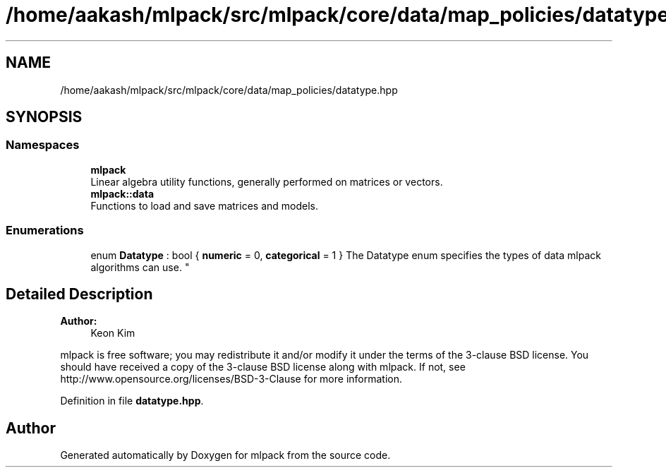 .TH "/home/aakash/mlpack/src/mlpack/core/data/map_policies/datatype.hpp" 3 "Sun Aug 22 2021" "Version 3.4.2" "mlpack" \" -*- nroff -*-
.ad l
.nh
.SH NAME
/home/aakash/mlpack/src/mlpack/core/data/map_policies/datatype.hpp
.SH SYNOPSIS
.br
.PP
.SS "Namespaces"

.in +1c
.ti -1c
.RI " \fBmlpack\fP"
.br
.RI "Linear algebra utility functions, generally performed on matrices or vectors\&. "
.ti -1c
.RI " \fBmlpack::data\fP"
.br
.RI "Functions to load and save matrices and models\&. "
.in -1c
.SS "Enumerations"

.in +1c
.ti -1c
.RI "enum \fBDatatype\fP : bool { \fBnumeric\fP = 0, \fBcategorical\fP = 1 }
.RI "The Datatype enum specifies the types of data mlpack algorithms can use\&. ""
.br
.in -1c
.SH "Detailed Description"
.PP 

.PP
\fBAuthor:\fP
.RS 4
Keon Kim
.RE
.PP
mlpack is free software; you may redistribute it and/or modify it under the terms of the 3-clause BSD license\&. You should have received a copy of the 3-clause BSD license along with mlpack\&. If not, see http://www.opensource.org/licenses/BSD-3-Clause for more information\&. 
.PP
Definition in file \fBdatatype\&.hpp\fP\&.
.SH "Author"
.PP 
Generated automatically by Doxygen for mlpack from the source code\&.
